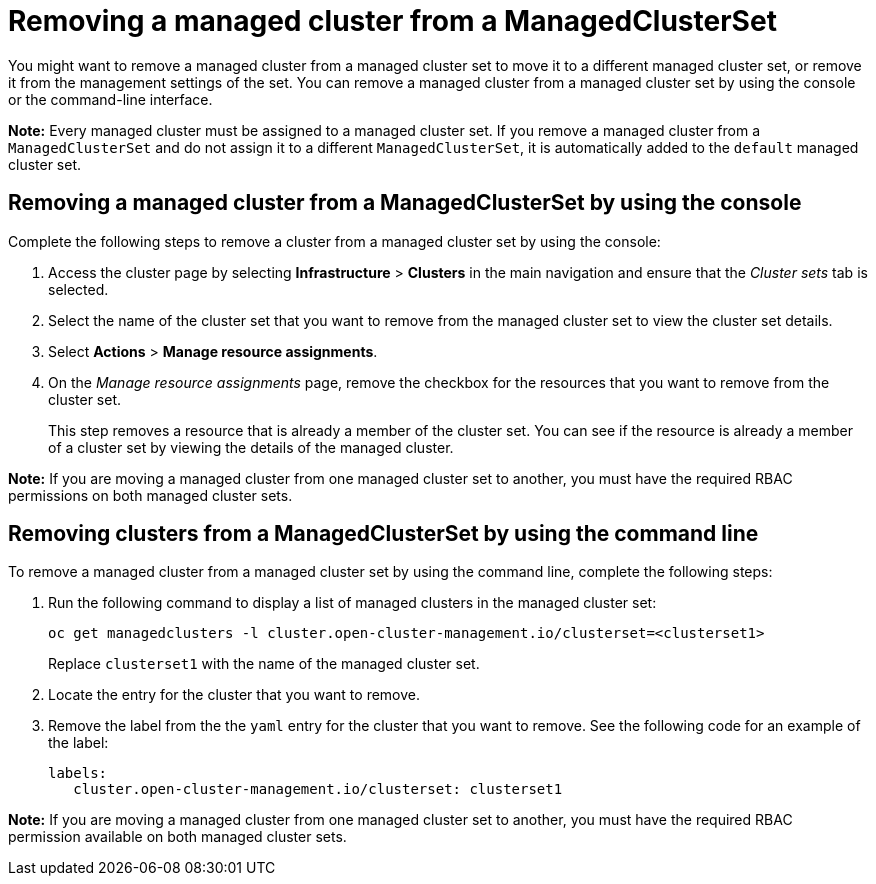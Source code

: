 [#removing-a-managed-cluster-from-a-managedclusterset]
= Removing a managed cluster from a ManagedClusterSet

You might want to remove a managed cluster from a managed cluster set to move it to a different managed cluster set, or remove it from the management settings of the set. You can remove a managed cluster from a managed cluster set by using the console or the command-line interface. 

**Note:** Every managed cluster must be assigned to a managed cluster set. If you remove a managed cluster from a `ManagedClusterSet` and do not assign it to a different `ManagedClusterSet`, it is automatically added to the `default` managed cluster set.

[#removing-a-managed-cluster-from-a-managedclusterset-console]
== Removing a managed cluster from a ManagedClusterSet by using the console

Complete the following steps to remove a cluster from a managed cluster set by using the console:

. Access the cluster page by selecting *Infrastructure* > *Clusters* in the main navigation and ensure that the _Cluster sets_ tab is selected. 

. Select the name of the cluster set that you want to remove from the managed cluster set to view the cluster set details.

. Select *Actions* > *Manage resource assignments*.

. On the _Manage resource assignments_ page, remove the checkbox for the resources that you want to remove from the cluster set. 
+
This step removes a resource that is already a member of the cluster set. You can see if the resource is already a member of a cluster set by viewing the details of the managed cluster.   

**Note:** If you are moving a managed cluster from one managed cluster set to another, you must have the required RBAC permissions on both managed cluster sets.

[#removing-clusters-from-a-managedclusterset-cli]
== Removing clusters from a ManagedClusterSet by using the command line

To remove a managed cluster from a managed cluster set by using the command line, complete the following steps:

. Run the following command to display a list of managed clusters in the managed cluster set:
+
----
oc get managedclusters -l cluster.open-cluster-management.io/clusterset=<clusterset1>
----
+
Replace `clusterset1` with the name of the managed cluster set.

. Locate the entry for the cluster that you want to remove.

. Remove the label from the the `yaml` entry for the cluster that you want to remove. See the following code for an example of the label:

+
[source,yaml]
----
labels:
   cluster.open-cluster-management.io/clusterset: clusterset1
----

*Note:* If you are moving a managed cluster from one managed cluster set to another, you must have the required RBAC permission available on both managed cluster sets.
